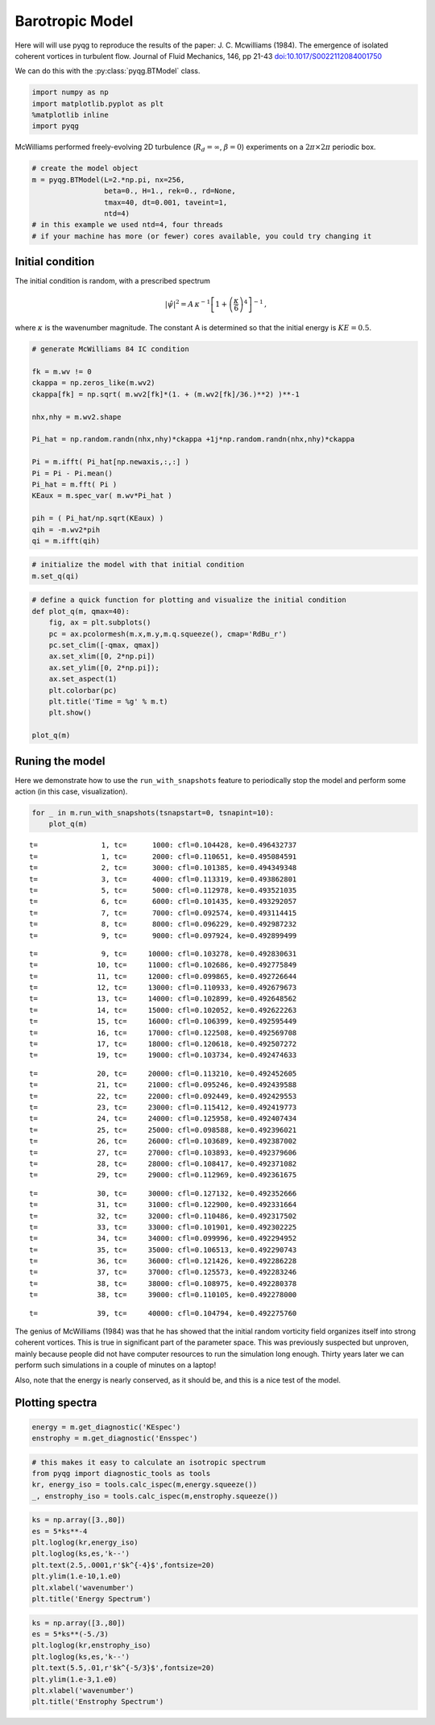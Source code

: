 Barotropic Model
================

Here will will use pyqg to reproduce the results of the paper: J. C.
Mcwilliams (1984). The emergence of isolated coherent vortices in
turbulent flow. Journal of Fluid Mechanics, 146, pp 21-43
`doi:10.1017/S0022112084001750 <http://dx.doi.org/10.1017/S0022112084001750>`__

We can do this with the :py:class:`pyqg.BTModel` class.

.. code:: python

    import numpy as np
    import matplotlib.pyplot as plt
    %matplotlib inline
    import pyqg

McWilliams performed freely-evolving 2D turbulence
(:math:`R_d = \infty`, :math:`\beta =0`) experiments on a
:math:`2\pi\times 2\pi` periodic box.

.. code:: python

    # create the model object
    m = pyqg.BTModel(L=2.*np.pi, nx=256, 
                     beta=0., H=1., rek=0., rd=None,
                     tmax=40, dt=0.001, taveint=1,
                     ntd=4)
    # in this example we used ntd=4, four threads
    # if your machine has more (or fewer) cores available, you could try changing it

Initial condition
-----------------

The initial condition is random, with a prescribed spectrum

.. math::


   |\hat{\psi}|^2 = A \,\kappa^{-1}\left[1 + \left(\frac{\kappa}{6}\right)^4\right]^{-1}\,,

where :math:`\kappa` is the wavenumber magnitude. The constant A is
determined so that the initial energy is :math:`KE = 0.5`.

.. code:: python

    # generate McWilliams 84 IC condition
    
    fk = m.wv != 0
    ckappa = np.zeros_like(m.wv2)
    ckappa[fk] = np.sqrt( m.wv2[fk]*(1. + (m.wv2[fk]/36.)**2) )**-1
    
    nhx,nhy = m.wv2.shape
    
    Pi_hat = np.random.randn(nhx,nhy)*ckappa +1j*np.random.randn(nhx,nhy)*ckappa
    
    Pi = m.ifft( Pi_hat[np.newaxis,:,:] )
    Pi = Pi - Pi.mean()
    Pi_hat = m.fft( Pi )
    KEaux = m.spec_var( m.wv*Pi_hat )
    
    pih = ( Pi_hat/np.sqrt(KEaux) )
    qih = -m.wv2*pih
    qi = m.ifft(qih)

.. code:: python

    # initialize the model with that initial condition
    m.set_q(qi)

.. code:: python

    # define a quick function for plotting and visualize the initial condition
    def plot_q(m, qmax=40):
        fig, ax = plt.subplots()
        pc = ax.pcolormesh(m.x,m.y,m.q.squeeze(), cmap='RdBu_r')
        pc.set_clim([-qmax, qmax])
        ax.set_xlim([0, 2*np.pi])
        ax.set_ylim([0, 2*np.pi]);
        ax.set_aspect(1)
        plt.colorbar(pc)
        plt.title('Time = %g' % m.t)
        plt.show()
    
    plot_q(m)



.. image:: barotropic_files/barotropic_7_0.png


Runing the model
----------------

Here we demonstrate how to use the ``run_with_snapshots`` feature to
periodically stop the model and perform some action (in this case,
visualization).

.. code:: python

    for _ in m.run_with_snapshots(tsnapstart=0, tsnapint=10):
        plot_q(m)


.. parsed-literal::

    t=               1, tc=      1000: cfl=0.104428, ke=0.496432737
    t=               1, tc=      2000: cfl=0.110651, ke=0.495084591
    t=               2, tc=      3000: cfl=0.101385, ke=0.494349348
    t=               3, tc=      4000: cfl=0.113319, ke=0.493862801
    t=               5, tc=      5000: cfl=0.112978, ke=0.493521035
    t=               6, tc=      6000: cfl=0.101435, ke=0.493292057
    t=               7, tc=      7000: cfl=0.092574, ke=0.493114415
    t=               8, tc=      8000: cfl=0.096229, ke=0.492987232
    t=               9, tc=      9000: cfl=0.097924, ke=0.492899499



.. image:: barotropic_files/barotropic_9_1.png


.. parsed-literal::

    t=               9, tc=     10000: cfl=0.103278, ke=0.492830631
    t=              10, tc=     11000: cfl=0.102686, ke=0.492775849
    t=              11, tc=     12000: cfl=0.099865, ke=0.492726644
    t=              12, tc=     13000: cfl=0.110933, ke=0.492679673
    t=              13, tc=     14000: cfl=0.102899, ke=0.492648562
    t=              14, tc=     15000: cfl=0.102052, ke=0.492622263
    t=              15, tc=     16000: cfl=0.106399, ke=0.492595449
    t=              16, tc=     17000: cfl=0.122508, ke=0.492569708
    t=              17, tc=     18000: cfl=0.120618, ke=0.492507272
    t=              19, tc=     19000: cfl=0.103734, ke=0.492474633



.. image:: barotropic_files/barotropic_9_3.png


.. parsed-literal::

    t=              20, tc=     20000: cfl=0.113210, ke=0.492452605
    t=              21, tc=     21000: cfl=0.095246, ke=0.492439588
    t=              22, tc=     22000: cfl=0.092449, ke=0.492429553
    t=              23, tc=     23000: cfl=0.115412, ke=0.492419773
    t=              24, tc=     24000: cfl=0.125958, ke=0.492407434
    t=              25, tc=     25000: cfl=0.098588, ke=0.492396021
    t=              26, tc=     26000: cfl=0.103689, ke=0.492387002
    t=              27, tc=     27000: cfl=0.103893, ke=0.492379606
    t=              28, tc=     28000: cfl=0.108417, ke=0.492371082
    t=              29, tc=     29000: cfl=0.112969, ke=0.492361675



.. image:: barotropic_files/barotropic_9_5.png


.. parsed-literal::

    t=              30, tc=     30000: cfl=0.127132, ke=0.492352666
    t=              31, tc=     31000: cfl=0.122900, ke=0.492331664
    t=              32, tc=     32000: cfl=0.110486, ke=0.492317502
    t=              33, tc=     33000: cfl=0.101901, ke=0.492302225
    t=              34, tc=     34000: cfl=0.099996, ke=0.492294952
    t=              35, tc=     35000: cfl=0.106513, ke=0.492290743
    t=              36, tc=     36000: cfl=0.121426, ke=0.492286228
    t=              37, tc=     37000: cfl=0.125573, ke=0.492283246
    t=              38, tc=     38000: cfl=0.108975, ke=0.492280378
    t=              38, tc=     39000: cfl=0.110105, ke=0.492278000



.. image:: barotropic_files/barotropic_9_7.png


.. parsed-literal::

    t=              39, tc=     40000: cfl=0.104794, ke=0.492275760


The genius of McWilliams (1984) was that he has showed that the initial
random vorticity field organizes itself into strong coherent vortices.
This is true in significant part of the parameter space. This was
previously suspected but unproven, mainly because people did not have
computer resources to run the simulation long enough. Thirty years later
we can perform such simulations in a couple of minutes on a laptop!

Also, note that the energy is nearly conserved, as it should be, and
this is a nice test of the model.

Plotting spectra
----------------

.. code:: python

    energy = m.get_diagnostic('KEspec')
    enstrophy = m.get_diagnostic('Ensspec')

.. code:: python

    # this makes it easy to calculate an isotropic spectrum
    from pyqg import diagnostic_tools as tools
    kr, energy_iso = tools.calc_ispec(m,energy.squeeze())
    _, enstrophy_iso = tools.calc_ispec(m,enstrophy.squeeze())

.. code:: python

    ks = np.array([3.,80])
    es = 5*ks**-4
    plt.loglog(kr,energy_iso)
    plt.loglog(ks,es,'k--')
    plt.text(2.5,.0001,r'$k^{-4}$',fontsize=20)
    plt.ylim(1.e-10,1.e0)
    plt.xlabel('wavenumber')
    plt.title('Energy Spectrum')


.. image:: barotropic_files/barotropic_14_1.png


.. code:: python

    ks = np.array([3.,80])
    es = 5*ks**(-5./3)
    plt.loglog(kr,enstrophy_iso)
    plt.loglog(ks,es,'k--')
    plt.text(5.5,.01,r'$k^{-5/3}$',fontsize=20)
    plt.ylim(1.e-3,1.e0)
    plt.xlabel('wavenumber')
    plt.title('Enstrophy Spectrum')


.. image:: barotropic_files/barotropic_15_1.png


